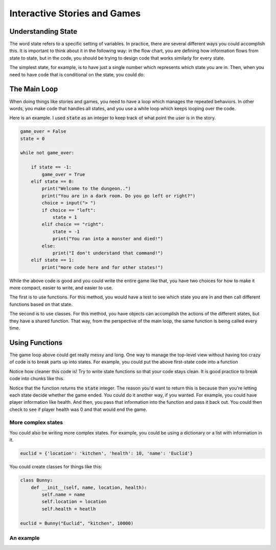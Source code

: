 Interactive Stories and Games
=============================


Understanding State
-------------------

The word state refers to a specific setting of variables. In practice, there are
several different ways you could accomplish this.
It is important to think about it in the following way:
in the flow chart, you are defining how information flows from state to state, but in the code, you should
be trying to design code that works similarly for every state.

The simplest state, for example, is to have just a single number which represents
which state you are in. Then, when you need to have code that is conditional on the state, you could do:

.. code-block:: python
    :linenos:

    state = 1 # for example

    if state == 0:
        print("In state 0")
    if state == 1:
        print("In state 1")
    if state == 2:
        print("In state 2")


The Main Loop
--------------

When doing things like stories and games, you need to have a loop which manages the repeated behaviors.
In other words, you make code that handles all states, and you use a while loop
which keeps looping over the code.

Here is an example.  I used :code:`state` as an integer to keep track of
what point the user is in the story.

.. code-block:: python

    game_over = False
    state = 0

    while not game_over:

        if state == -1:
            game_over = True
        elif state == 0:
            print("Welcome to the dungeon..")
            print("You are in a dark room. Do you go left or right?")
            choice = input("> ")
            if choice == "left":
                state = 1
            elif choice == "right":
                state = -1
                print("You ran into a monster and died!")
            else:
                print("I don't understand that command!")
        elif state == 1:
            print("more code here and for other states!")



While the above code is good and you could write the entire game like that,
you have two choices for how to make it more compact, easier to write,
and easier to use. 

The first is to use functions. For this method, you would have a test
to see which state you are in and then call different functions based on that
state. 

The second is to use classes. For this method, you have objects can accomplish
the actions of the different states, but they have a shared function. 
That way, from the perspective of the main loop, the same function is being called every time. 

Using Functions
---------------

The game loop above could get really messy and long.  One way to manage
the top-level view without having too crazy of code is to break parts up into states.
For example, you could put the above first-state code into a function

.. code-block:: python
    :linenos:

    def state_0():
        print("Welcome to the dungeon..")
        print("You are in a dark room. Do you go left or right?")
        choice = input("> ")
        if choice == "left":
            state = 1
        elif choice == "right":
            state = -1
            print("You ran into a monster and died!")
        else:
            print("I don't understand that command!")

        return state

    ### the main game loop
    state = 0
    game_over = False
    while not game_over:
        if state == -1:
            game_over = True
        elif state == 0:
            state = state_0()
        elif state == 1:
            print("more stuff")


Notice how cleaner this code is!
Try to write state functions so that your code stays clean.
It is good practice to break code into chunks like this.

Notice that the function returns the :code:`state` integer.
The reason you'd want to return this is because then you're
letting each state decide whether the game ended.  You could do it another way,
if you wanted. For example, you could have player information like health.
And then, you pass that information into the function and pass it back out.
You could then check to see if player health was 0 and that would end the game.


More complex states
^^^^^^^^^^^^^^^^^^

You could also be writing more complex states.  For example, you could
be using a dictionary or a list with information in it.

.. code-block:: python

    euclid = {'location': 'kitchen', 'health': 10, 'name': 'Euclid'}


You could create classes for things like this:

.. code-block:: python

    class Bunny:
        def __init__(self, name, location, health):
            self.name = name
            self.location = location
            self.health = heatlh
            
    euclid = Bunny("Euclid", "kitchen", 10000)


An example
^^^^^^^^^^

.. code-block:: python
    :linenos:
    
    class Human:
        def __init__(self, name, health, location):
            self.name = name
            self.health = health
            self.location = location
            self.thing_type = 'human'
    
    
    class Animal:
        def __init__(self, name, health, location, animal_type):
            self.name = name
            self.location = location
            self.health = health
            self.thing_type = "animal"
            self.animal_type = animal_type
    
    def get_response(options):
        while True:
            print("Options: ")
            for option in options:
                print("\t{}".format(option))
            user_choice = input("What do you do? ") 
    
            if user_choice not in options:
                print("'{}' is not a valid option, try again".format(user_choice))
            else:
                return user_choice
    
    def kitchen(player, world):
        print("You are in the kitchen.. it is very spooky and very scary")
    
        animals_in_kitchen = list(world.animals['kitchen'].items())
        
        if len(animals_in_kitchen) == 0:
            print("Nothing in the kitchen.. how boring.")
            print("I wish you could go to other rooms now...")
    
        for animal_name, animal in animals_in_kitchen:
            print("Suddenly, a {} comes out of no where!".format(animal.animal_type))
    
            options = ['pet', 'run away', 'hide']
    
            choice = get_response(options)
    
            if choice == 'pet':
                print("You tried to pet him, but he bit your finger!")
                player.health = 0
            elif choice == "run away":
                print("You successfully ran away into the garage")
                player.location = "garage"
            elif choice == "hide":
                print("You hide under the table!")
                world.move_animal(animal, from_location="kitchen", to_location="hidden") 
    
    
    def garage(player, world):
        print("You are in the garage.. and you're locked in. whoops!")
        print("You are stuck here forever")
        player.health = 0
        
    class World:
        def __init__(self):
            self.locations = {"hidden": None}
            self.animals = {"hidden": {}}
            self.player = None
    
        def put_in_world(self, new_thing, thing_type):
            location = new_thing.location
            if location not in self.locations.keys():
                raise Exception("Location '{}' hasn't been added yet!!".format(location))
            if thing_type == 'animal':
                ## note: you can't have the same names, it will overwrite!
                self.animals[location][new_thing.name] = new_thing
            elif thing_type == 'player':
                self.player = new_thing
            else:
                raise Exception("Not supported yet: {}".format(thing_type))
    
        def add_location(self, location, location_function):
            self.locations[location] = location_function
            self.animals[location] = dict()
    
        def move_animal(self, animal, from_location, to_location):
            del self.animals[from_location][animal.name]
            self.animals[to_location][animal.name] = animal
            
    euclid = Animal(name="Euclid", health=10, location="kitchen", animal_type='bunny')
    player = Human(name="Mr. McMahan", health=100, location="kitchen")
    
    ### this is putting the function inside the dictionary!
    world = World()
    
    world.add_location('kitchen', kitchen)
    world.add_location('garage', garage)
    world.put_in_world(player, 'player')
    world.put_in_world(euclid, 'animal')
    
    
    game_active = True
    
    max_num_turns = 100
    
    while game_active:
        location = player.location
        location_function = world.locations[location]
    
        location_function(player, world)
    
        if player.health == 0:
            print("Player has passed out! The game was too much. game over")
            game_active = False
        else:
            options = ['leave', 'keep going']
    
            choice = get_response(options)
            
            if choice == 'leave':
                print("Goodbye!")
                game_active = False
            
            